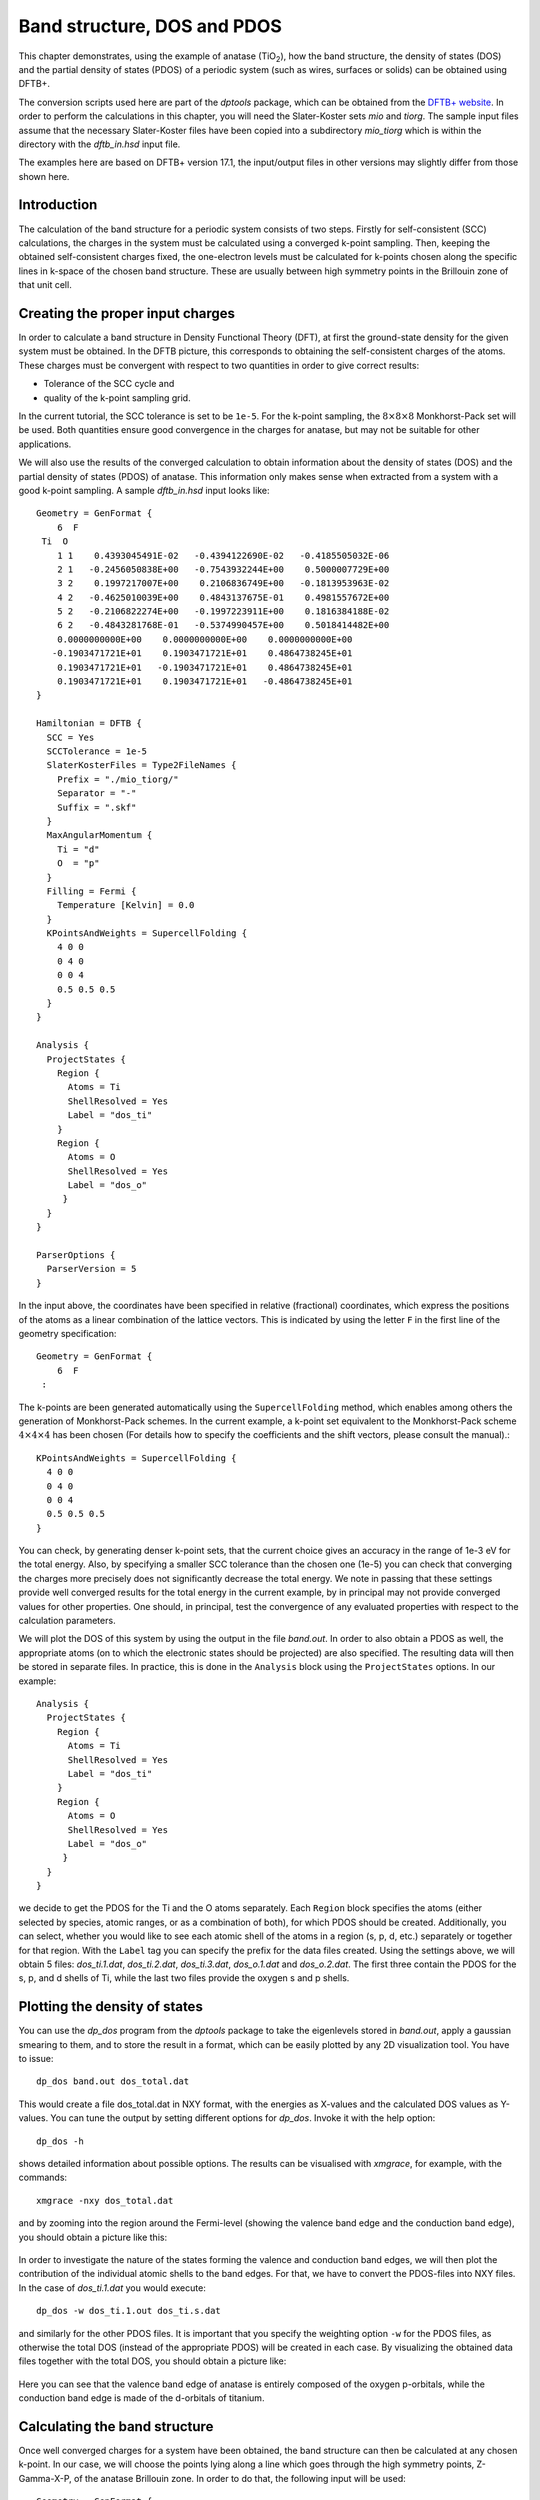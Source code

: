 .. highlight:: none

Band structure, DOS and PDOS
============================

This chapter demonstrates, using the example of anatase (|TiO2|), how
the band structure, the density of states (DOS) and the partial
density of states (PDOS) of a periodic system (such as wires, surfaces
or solids) can be obtained using DFTB+.

.. |TiO2| replace:: TiO\ :sub:`2`\

The conversion scripts used here are part of the `dptools` package,
which can be obtained from the `DFTB+ website
<http://www.dftb-plus.info>`_. In order to perform the calculations in
this chapter, you will need the Slater-Koster sets `mio` and
`tiorg`. The sample input files assume that the necessary
Slater-Koster files have been copied into a subdirectory `mio_tiorg`
which is within the directory with the `dftb_in.hsd` input file.

The examples here are based on DFTB+ version 17.1, the input/output
files in other versions may slightly differ from those shown here.


Introduction
------------

The calculation of the band structure for a periodic system consists
of two steps. Firstly for self-consistent (SCC) calculations, the
charges in the system must be calculated using a converged k-point
sampling. Then, keeping the obtained self-consistent charges fixed,
the one-electron levels must be calculated for k-points chosen along 
the specific lines in k-space of the chosen band structure. These are usually
between high symmetry points in the Brillouin zone of that unit cell.


Creating the proper input charges
---------------------------------

In order to calculate a band structure in Density Functional Theory
(DFT), at first the ground-state density for the given system must be
obtained. In the DFTB picture, this corresponds to obtaining the
self-consistent charges of the atoms.  These charges must be convergent
with respect to two quantities in order to give correct results:

* Tolerance of the SCC cycle and 
* quality of the k-point sampling grid.

In the current tutorial, the SCC tolerance is set to be ``1e-5``. For the
k-point sampling, the :math:`8 \times 8 \times 8` Monkhorst-Pack set will be
used. Both quantities ensure good convergence in the charges for anatase, but
may not be suitable for other applications.

We will also use the results of the converged calculation to obtain
information about the density of states (DOS) and the partial density
of states (PDOS) of anatase.  This information only makes sense when
extracted from a system with a good k-point sampling. A sample
`dftb_in.hsd` input looks like::

  Geometry = GenFormat {
      6  F
   Ti  O
      1 1    0.4393045491E-02   -0.4394122690E-02   -0.4185505032E-06
      2 1   -0.2456050838E+00   -0.7543932244E+00    0.5000007729E+00
      3 2    0.1997217007E+00    0.2106836749E+00   -0.1813953963E-02
      4 2   -0.4625010039E+00    0.4843137675E-01    0.4981557672E+00
      5 2   -0.2106822274E+00   -0.1997223911E+00    0.1816384188E-02
      6 2   -0.4843281768E-01   -0.5374990457E+00    0.5018414482E+00
      0.0000000000E+00    0.0000000000E+00    0.0000000000E+00
     -0.1903471721E+01    0.1903471721E+01    0.4864738245E+01
      0.1903471721E+01   -0.1903471721E+01    0.4864738245E+01
      0.1903471721E+01    0.1903471721E+01   -0.4864738245E+01
  }
  
  Hamiltonian = DFTB {
    SCC = Yes
    SCCTolerance = 1e-5
    SlaterKosterFiles = Type2FileNames {
      Prefix = "./mio_tiorg/"
      Separator = "-"
      Suffix = ".skf"
    }
    MaxAngularMomentum {
      Ti = "d"
      O  = "p"
    }
    Filling = Fermi {
      Temperature [Kelvin] = 0.0
    }
    KPointsAndWeights = SupercellFolding {
      4 0 0
      0 4 0
      0 0 4
      0.5 0.5 0.5
    }
  }
  
  Analysis {
    ProjectStates {
      Region {
        Atoms = Ti
        ShellResolved = Yes
        Label = "dos_ti"
      }
      Region {
        Atoms = O
        ShellResolved = Yes
        Label = "dos_o"
       }
    }
  }
  
  ParserOptions {
    ParserVersion = 5
  }

In the input above, the coordinates have been specified in relative
(fractional) coordinates, which express the positions of the atoms as
a linear combination of the lattice vectors. This is indicated by
using the letter ``F`` in the first line of the geometry
specification::

  Geometry = GenFormat {
      6  F
   :

The k-points are been generated automatically using the ``SupercellFolding``
method, which enables among others the generation of Monkhorst-Pack schemes. In
the current example, a k-point set equivalent to the Monkhorst-Pack scheme
:math:`4 \times 4 \times 4` has been chosen (For details how to specify the
coefficients and the shift vectors, please consult the manual).::

    KPointsAndWeights = SupercellFolding {
      4 0 0
      0 4 0
      0 0 4
      0.5 0.5 0.5
    }

You can check, by generating denser k-point sets, that the current
choice gives an accuracy in the range of 1e-3 eV for the total
energy. Also, by specifying a smaller SCC tolerance than the chosen
one (1e-5) you can check that converging the charges more precisely
does not significantly decrease the total energy. We note in passing
that these settings provide well converged results for the total
energy in the current example, by in principal may not provide
converged values for other properties. One should, in principal, test
the convergence of any evaluated properties with respect to the
calculation parameters.

We will plot the DOS of this system by using the output in the file
`band.out`. In order to also obtain a PDOS as well, the appropriate
atoms (on to which the electronic states should be projected) are also
specified. The resulting data will then be stored in separate
files. In practice, this is done in the ``Analysis`` block using the
``ProjectStates`` options. In our example::

  Analysis {
    ProjectStates {
      Region {
        Atoms = Ti
        ShellResolved = Yes
        Label = "dos_ti"
      }
      Region {
        Atoms = O
        ShellResolved = Yes
        Label = "dos_o"
       }
    }
  }

we decide to get the PDOS for the Ti and the O atoms separately. Each
``Region`` block specifies the atoms (either selected by species,
atomic ranges, or as a combination of both), for which PDOS should be
created. Additionally, you can select, whether you would like to see
each atomic shell of the atoms in a region (s, p, d, etc.) separately
or together for that region. With the ``Label`` tag you can specify
the prefix for the data files created. Using the settings above, we
will obtain 5 files: `dos_ti.1.dat`, `dos_ti.2.dat`,
`dos_ti.3.dat`, `dos_o.1.dat` and `dos_o.2.dat`. The first three
contain the PDOS for the s, p, and d shells of Ti, while the last two
files provide the oxygen s and p shells.


Plotting the density of states
------------------------------

You can use the `dp_dos` program from the `dptools` package to take the
eigenlevels stored in `band.out`, apply a gaussian smearing to them, and
to store the result in a format, which can be easily plotted by any 2D
visualization tool. You have to issue::

  dp_dos band.out dos_total.dat

This would create a file dos_total.dat in NXY format, with the energies as
X-values and the calculated DOS values as Y-values. You can tune the output by
setting different options for `dp_dos`. Invoke it with the help option::

  dp_dos -h

shows detailed information about possible options. The results can be
visualised with `xmgrace`, for example, with the commands::

  xmgrace -nxy dos_total.dat

and by zooming into the region around the Fermi-level (showing the valence band
edge and the conduction band edge), you should obtain a picture like this:

  .. figure:: ../_figures/basics/tio2_dos.png
     :height: 40ex
     :align: center
     :alt: DOS of TiO2 anatase as calculated by DFTB+.

In order to investigate the nature of the states forming the valence
and conduction band edges, we will then plot the contribution of the
individual atomic shells to the band edges. For that, we have to
convert the PDOS-files into NXY files. In the case of `dos_ti.1.dat`
you would execute::

  dp_dos -w dos_ti.1.out dos_ti.s.dat

and similarly for the other PDOS files. It is important that you
specify the weighting option ``-w`` for the PDOS files, as otherwise
the total DOS (instead of the appropriate PDOS) will be created in
each case. By visualizing the obtained data files together with the
total DOS, you should obtain a picture like:

  .. figure:: ../_figures/basics/tio2_pdos.png
     :height: 40ex
     :align: center
     :alt: DOS and PDOS of TiO2 anatase as calculated by DFTB+.

Here you can see that the valence band edge of anatase is entirely
composed of the oxygen p-orbitals, while the conduction band edge is
made of the d-orbitals of titanium.


Calculating the band structure
------------------------------

Once well converged charges for a system have been obtained, the band
structure can then be calculated at any chosen k-point. In our case,
we will choose the points lying along a line which goes through
the high symmetry points, Z-Gamma-X-P, of the anatase Brillouin
zone. In order to do that, the following input will be used::

  Geometry = GenFormat {
      6  F
   Ti  O
      1 1    0.4393045491E-02   -0.4394122690E-02   -0.4185505032E-06
      2 1   -0.2456050838E+00   -0.7543932244E+00    0.5000007729E+00
      3 2    0.1997217007E+00    0.2106836749E+00   -0.1813953963E-02
      4 2   -0.4625010039E+00    0.4843137675E-01    0.4981557672E+00
      5 2   -0.2106822274E+00   -0.1997223911E+00    0.1816384188E-02
      6 2   -0.4843281768E-01   -0.5374990457E+00    0.5018414482E+00
      0.0000000000E+00    0.0000000000E+00    0.0000000000E+00
     -0.1903471721E+01    0.1903471721E+01    0.4864738245E+01
      0.1903471721E+01   -0.1903471721E+01    0.4864738245E+01
      0.1903471721E+01    0.1903471721E+01   -0.4864738245E+01
  }

  Hamiltonian = DFTB {
    SCC = Yes
    ReadInitialCharges = Yes
    MaxSCCIterations = 1
    SlaterKosterFiles = Type2FileNames {
      Prefix = "./mio_tiorg/"
      Separator = "-"
      Suffix = ".skf"
    }
    MaxAngularMomentum {
      Ti = "d"
      O  = "p"
    }
    Filling = Fermi {
      Temperature [Kelvin] = 0.0
    }
    KPointsAndWeights = Klines {
      1   0.5   0.5  -0.5    # Z
     20   0.0   0.0   0.0    # G
     45   0.0   0.0   0.5    # X
     10   0.25  0.25  0.25   # P
    }
  }

  ParserOptions {
    ParserVersion = 5
  } 

The input is (must be) almost the same as in the previous case, with
only a few adaptions:

* If a ``Driver`` was used to get the final geometry, this must be
  disabled as there should be no relaxation during the band structure
  calculation (but the final structure used to produce the charge
  density should be included in the file).

* As we want to use the charges, as obtained in the previous well
  converged calculation, you have to copy the `charges.bin` file
  from the previous calculation into the directory of the current
  calculation. At the same time, you must instruct the code to read
  those charges, by setting::

    ReadInitialCharges = Yes

* Since we want to use the well converged charges to obtain the band
  structures and do not want to change them during the calculation,
  the maximal number of SCC cycles should be set to 1::

    MaxSCCIterations = 1

* Finally, the k-points should be adapted according to the lines in the
  Brillouin-zone, along which you wish to obtain the band structure. You can
  achieve that by using the `Klines` directive::

    KPointsAndWeights = Klines {
      1   0.5   0.5  -0.5    # Z
     20   0.0   0.0   0.0    # G
     45   0.0   0.0   0.5    # X
     10   0.25  0.25  0.25   # P
    }

  Every line of this block specifies a line segment. The first column
  gives the number of k-points along the line segment between (but
  excluding) the end of the previous line segment and the k-point
  which is specified as the next three columns (which is the end point
  of the current line segment). The specified number of k-points are
  evenly distributed along the line segment, with the last k-point
  coincident with the end point of the segment. The coordinates of the
  k-points are fractional coordinates (given in the coordinate system
  of the reciprocal lattice vectors of the periodic structures).

  The starting point of the first line segment is by default the Gamma
  point, but you can override this behaviour by setting a first line
  segment with one point only, as demonstrated above for the Z-point.
  
  Running DFTB+ with the input above, the eigenlevel spectrum is
  calculated at the required k-points. The results are written to the
  file `detailed.out` and in more readable format to
  `band.out`. You can use the script `dp_bands` from the `dptools`
  package to convert this file into NXY format. By issuing::

    dp_bands band.out band

  you would then obtain a file `band_tot.dat` containing the band
  structures. After plotting it, you should see something like:

  .. figure:: ../_figures/basics/tio2_bands.png
     :height: 40ex
     :align: center
     :alt: Band structure of TiO2 anatase as calculated by DFTB+.

  Note, DFTB+ enumerates the k-points along the lines you specified starting at
  one. The vertical bars corresponding to the special points :math:`Z`,
  :math:`\Gamma`, :math:`X` and :math:`P` must be therefore inserted on
  positions 1, 21, 66, 76.
